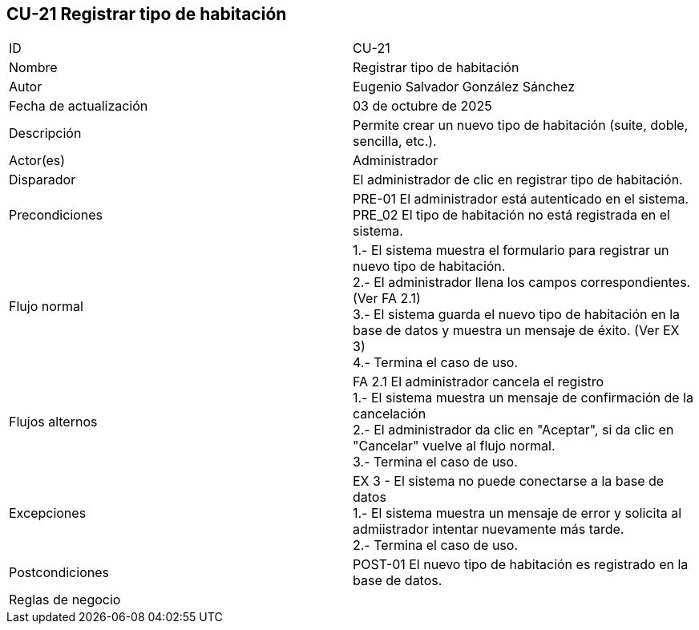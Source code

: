 == CU-21 Registrar tipo de habitación

|===
| ID | CU-21
| Nombre | Registrar tipo de habitación
| Autor | Eugenio Salvador González Sánchez
| Fecha de actualización | 03 de octubre de 2025
| Descripción | Permite crear un nuevo tipo de habitación (suite, doble, sencilla, etc.).
| Actor(es) | Administrador
| Disparador | El administrador de clic en registrar tipo de habitación.
| Precondiciones | PRE-01 El administrador está autenticado en el sistema. +
PRE_02 El tipo de habitación no está registrada en el sistema.
| Flujo normal |
1.- El sistema muestra el formulario para registrar un nuevo tipo de habitación. +
2.- El administrador llena los campos correspondientes. (Ver FA 2.1) +
3.- El sistema guarda el nuevo tipo de habitación en la base de datos y muestra un mensaje de éxito. (Ver EX 3) +
4.- Termina el caso de uso.
| Flujos alternos |
FA 2.1 El administrador cancela el registro +
1.- El sistema muestra un mensaje de confirmación de la cancelación +
2.- El administrador da clic en "Aceptar", si da clic en "Cancelar" vuelve al flujo normal. +
3.- Termina el caso de uso.
| Excepciones |
EX 3 - El sistema no puede conectarse a la base de datos +
1.- El sistema muestra un mensaje de error y solicita al admiistrador intentar nuevamente más tarde. +
2.- Termina el caso de uso.
| Postcondiciones | POST-01 El nuevo tipo de habitación es registrado en la base de datos.
| Reglas de negocio |
|===

